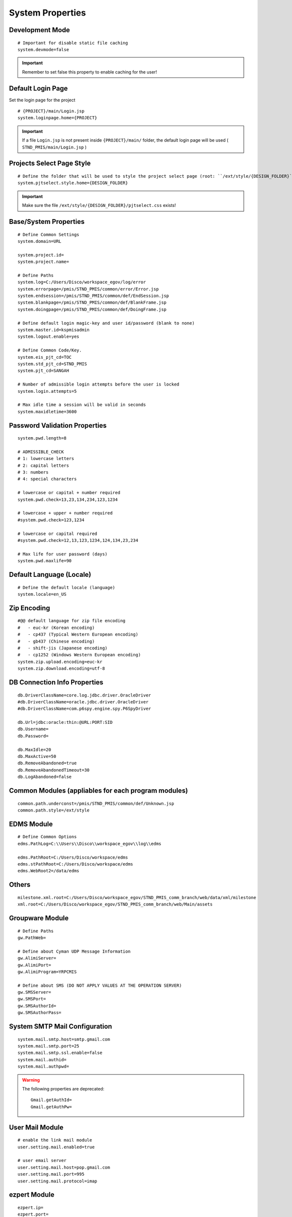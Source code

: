.. highlight:: properties

.. _system-properties:

System Properties
=================

Development Mode
--------------------------------

::
		
	# Important for disable static file caching
	system.devmode=false

.. important:: Remember to set false this property to enable caching for the user!


Default Login Page
---------------------------

Set the login page for the project

::

	# {PROJECT}/main/Login.jsp
	system.loginpage.home={PROJECT}
	
.. important:: 
	If a file ``Login.jsp`` is not present inside ``{PROJECT}/main/`` folder,
	the default login page will be used ( ``STND_PMIS/main/Login.jsp`` )
	
	
Projects Select Page Style
---------------------------

::

	# Define the folder that will be used to style the project select page (root: ``/ext/style/{DESIGN_FOLDER}``) 
	system.pjtselect.style.home={DESIGN_FOLDER}
	
.. important:: Make sure the file ``/ext/style/{DESIGN_FOLDER}/pjtselect.css`` exists!


Base/System Properties
-----------------------------------------------------------------

::

	# Define Common Settings
	system.domain=URL
	
	system.project.id=
	system.project.name=
	
	# Define Paths
	system.log=C:/Users/Disco/workspace_egov/log/error
	system.errorpage=/pmis/STND_PMIS/common/error/Error.jsp
	system.endsession=/pmis/STND_PMIS/common/def/EndSession.jsp
	system.blankpage=/pmis/STND_PMIS/common/def/BlankFrame.jsp
	system.doingpage=/pmis/STND_PMIS/common/def/DoingFrame.jsp
	
	# Define default login magic-key and user id/password (blank to none)
	system.master.id=kspmisadmin
	system.logout.enable=yes
	
	# Define Common Code/Key.
	system.eis_pjt_cd=TOC
	system.std_pjt_cd=STND_PMIS
	system.pjt_cd=SANGAH
	
	# Number of admissible login attempts before the user is locked
	system.login.attempts=5
	
	# Max idle time a session will be valid in seconds
	system.maxidletime=3600


Password Validation Properties
--------------------------------

::

	system.pwd.length=8

	# ADMISSIBLE_CHECK
	# 1: lowercase letters
	# 2: capital letters
	# 3: numbers
	# 4: special characters
	
	# lowercase or capital + number required
	system.pwd.check=13,23,134,234,123,1234
	
	# lowercase + upper + number required
	#system.pwd.check=123,1234
	
	# lowercase or capital required
	#system.pwd.check=12,13,123,1234,124,134,23,234
	
	# Max life for user password (days)
	system.pwd.maxlife=90


Default Language (Locale)
--------------------------

::

	# Define the default locale (language)
	system.locale=en_US


Zip Encoding
-----------------

::

	#@@ default language for zip file encoding
	#   - euc-kr (Korean encoding)
	#   - cp437 (Typical Western European encoding)
	#   - gb437 (Chinese encoding)
	#   - shift-jis (Japanese encoding)
	#   - cp1252 (Windows Western European encoding)
	system.zip.upload.encoding=euc-kr
	system.zip.download.encoding=utf-8
	

DB Connection Info Properties
-----------------------------------------------------------------

::

	db.DriverClassName=core.log.jdbc.driver.OracleDriver
	#db.DriverClassName=oracle.jdbc.driver.OracleDriver
	#db.DriverClassName=com.p6spy.engine.spy.P6SpyDriver
	
	db.Url=jdbc:oracle:thin:@URL:PORT:SID
	db.Username=
	db.Password=
	
	db.MaxIdle=20
	db.MaxActive=50
	db.RemoveAbandoned=true
	db.RemoveAbandonedTimeout=30
	db.LogAbandoned=false


Common Modules (appliables for each program modules)
-----------------------------------------------------------------

::

	common.path.underconst=/pmis/STND_PMIS/common/def/Unknown.jsp
	common.path.style=/ext/style


EDMS Module
-----------------------------------------------------------------

::
	
	# Define Common Options
	edms.PathLog=C:\\Users\\Disco\\workspace_egov\\log\\edms
	
	edms.PathRoot=C:/Users/Disco/workspace/edms
	edms.stPathRoot=C:/Users/Disco/workspace/edms
	edms.WebRoot2=/data/edms


Others
-------

::

	milestone.xml.root=C:/Users/Disco/workspace_egov/STND_PMIS_comm_branch/web/data/xml/milestone
	xml.root=C:/Users/Disco/workspace_egov/STND_PMIS_comm_branch/web/Main/assets


Groupware Module
-----------------------------------------------------------------

::
	
	# Define Paths
	gw.PathWeb=
	
	# Define about Cyman UDP Message Information
	gw.AlimiServer=
	gw.AlimiPort=
	gw.AlimiProgram=YRPCMIS
	
	# Define about SMS (DO NOT APPLY VALUES AT THE OPERATION SERVER)
	gw.SMSServer=
	gw.SMSPort=
	gw.SMSAuthorId=
	gw.SMSAuthorPass=


System SMTP Mail Configuration
--------------------------------
	
::
	
	system.mail.smtp.host=smtp.gmail.com
	system.mail.smtp.port=25
	system.mail.smtp.ssl.enable=false
	system.mail.authid=
	system.mail.authpwd=

.. warning:: The following properties are deprecated:
	
	::
	
		Gmail.getAuthId=
		Gmail.getAuthPw=
	
		
User Mail Module
----------------

::
	
	# enable the link mail module
	user.setting.mail.enabled=true
	
	# user email server
	user.setting.mail.host=pop.gmail.com
	user.setting.mail.port=995
	user.setting.mail.protocol=imap
	

ezpert Module
-----------------------------------------------------------------

::
	
	ezpert.ip=
	ezpert.port=


Pdf Converter
----------------

::
	
	# Define HTML PDF converter
	coverter.htmltopdf=C:/Users/Disco/workspace_egov/STND_PMIS_comm_branch/util/pdf/


Thumbnails & Temporary Folders
-------------------------------	
	
::

	# Thumb converter temp path
	thumb.temp=C:/Users/Disco/workspace/temp
	# Main temporary path
	upload.temp=C:/Users/Disco/workspace/temp


excel & eMail & SMS template
-------------------------------
	
::

	template.home=C:/Users/Disco/workspace_egov/STND_PMIS_comm_branch/web/data/template
	email.template.home=C:/Users/Disco/workspace_egov/STND_PMIS_comm_branch/web/data/template
	excel.template.home=C:/Users/Disco/workspace_egov/STND_PMIS_comm_branch/web/WEB-INF/excelTemplete
	

File Upload Handler
-----------------------------

::

	# The only value available is ``nginx``, leave empty for default
	system.upload.handler=nginx
	
	

Edms server mirroring
------------------------

::
 
	mirror.server=SERVER3


Auto login for development env.
--------------------------------

::

	autologin.user_no=
	autologin.password=
	autologin.pjt_cd=
	

Terms of Use
----------------------	
	
::

	#@@ TERMS OF SERVICE PROPERTIES
	tos.enabled=true
	tos.redirect.url=/pmis/STND_PMIS/tos/index.jsp
	tos.exclude.path=/Core/CoreUpdate.action,/pmis/STND_PMIS/tos/**
	
	
Document & Workflow
----------------------

::

	#@@ Document ID generation service availables: documentIdGnrService (default), pmisDocumentIdGnrService
	doc.idgnr.service.name=documentIdGnrService
	
	#@@ Default ID generation service format token available: ${ENTPRS} ${FBS} ${YEAR} ${PJT_CD}
	doc.idgnr.format=${ENTPRS}-${FBS}-${YEAR}-
	doc.idgnr.required=true
	
	#@@ View by Organization or Private
	#doc.authorization.mode=ORG|PRIVATE
	doc.authorization.mode=ORG
	
	#@@ Drawings View by Organization or All
	#register.authorization.mode=ALL|ORG
	register.authorization.mode=ORG
	
	#@@ Register Doc. No. generation service
	register.idgnr.service.name=registerIdGnrService

	
Document Notification Template
^^^^^^^^^^^^^^^^^^^^^^^^^^^^^^^^^^

::

	#@@ Document eMail Notification Template
	doc.noti.email.received=noti_doc_recv.html
	doc.noti.email.waitapprove=noti_doc_wait_app.html
	doc.noti.email.trn.waitreview=noti_trn_wait_review.html
	
	#@@ Document SMS Notification Template
	doc.noti.sms.received=sms_noti_doc_recv.txt
	doc.noti.sms.waitapprove=sms_noti_doc_wait_app.txt
	doc.noti.sms.trn.waitreview=sms_noti_trn_wait_rev.txt


Module Workflow/Transmittal Enable/Disable
^^^^^^^^^^^^^^^^^^^^^^^^^^^^^^^^^^^^^^^^^^^^^^^

::
	
	workflow.disabled=false
	transmittal.disabled=false


PhantomJS Document HTML Content Builder
------------------------------------------

::

	# PhantomJS executable
	phantomjs.executable=C:/phantomjs/bin/phantomjs.exe

	# PhantomJS script for document PDF conversion process
	phantomjs.script.docexport=C:/Users/Disco/workspace_4.5/STND_PMIS/web/pmis/STND_PMIS/doc2/script/pmis_doc_export.js


Aconex Dashboard
-----------------

::
	
	#@@ Temporary authentication parameters for aconex dashboard
	aconex.auth.username=
	aconex.auth.password=
	aconex.auth.project=
	
	
DEPRECATED PROPERTIES
-------------------------

.. warning:: These properties will be removed soon or later...

::

	#@@ Inside jsp replace these properties with RequestUtil.getWebRoot
	#@@ ex: <%=RequestUtil.getWebRoot() %>/data/edms
	system.WebRoot=http://URL
	edms.WebRoot=http://URL/data/edms
	common.path.activex=http://URL/ext/activex
	common.path.plugin=http://URL/plugin
	
	Gmail.getAuthId=
	Gmail.getAuthPw=